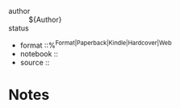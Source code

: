 
- author :: ${Author}
- status ::
- format ::%^{Format|Paperback|Kindle|Hardcover|Web}
- notebook ::
- source ::

* Notes
